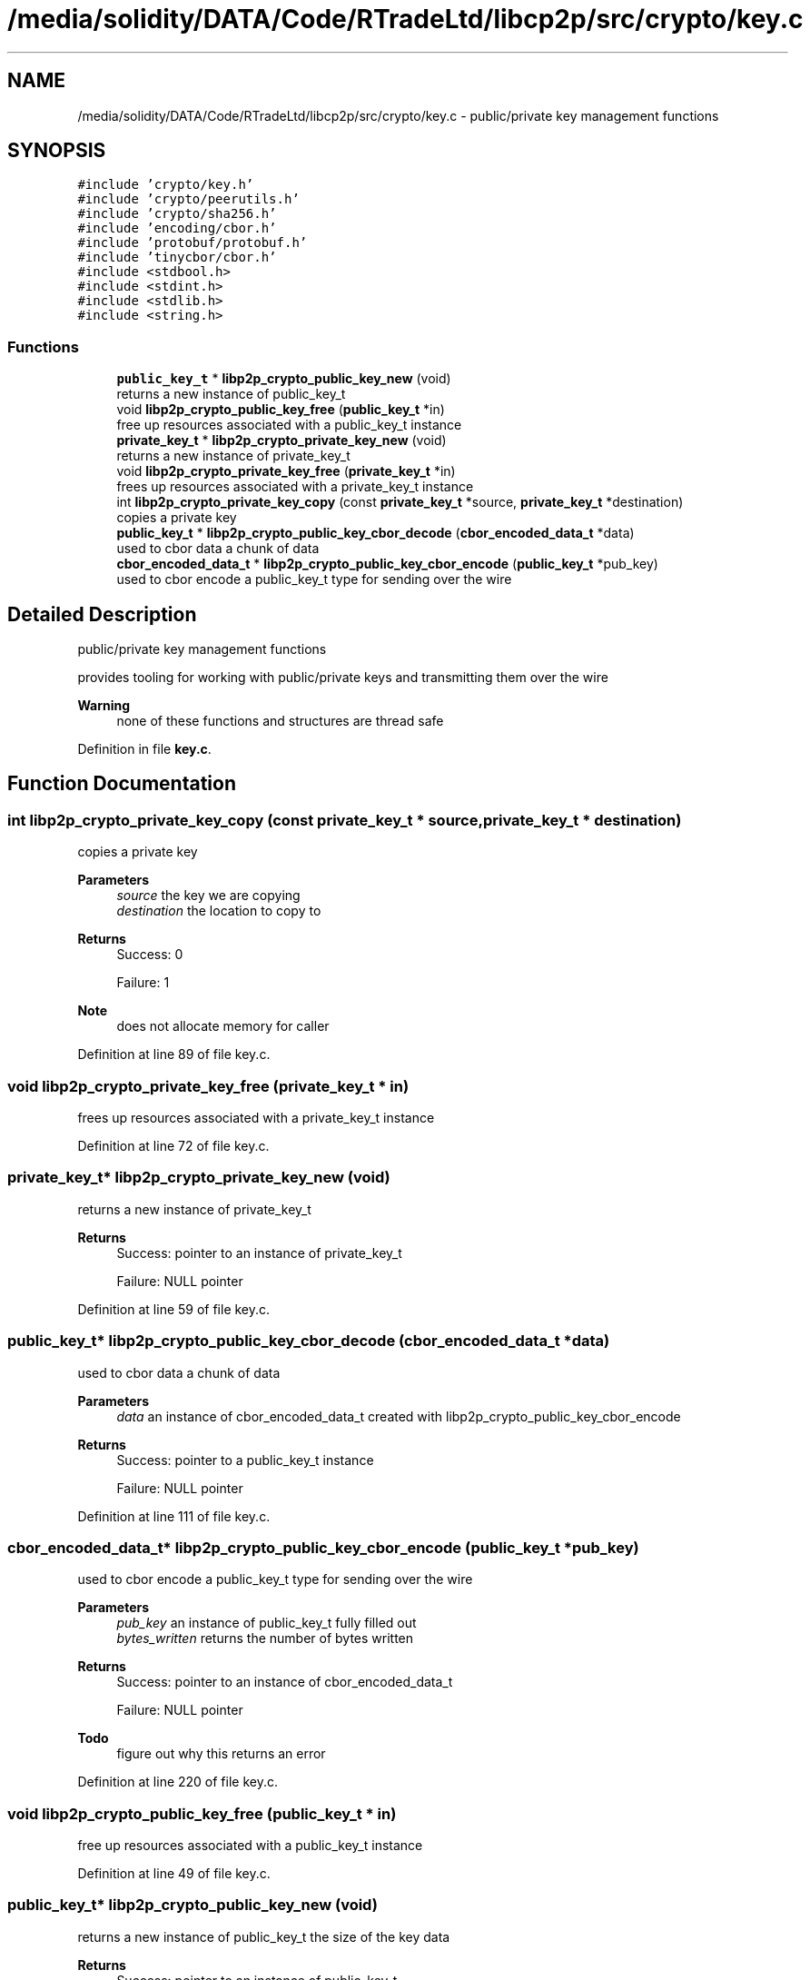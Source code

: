 .TH "/media/solidity/DATA/Code/RTradeLtd/libcp2p/src/crypto/key.c" 3 "Thu Aug 6 2020" "libcp2p" \" -*- nroff -*-
.ad l
.nh
.SH NAME
/media/solidity/DATA/Code/RTradeLtd/libcp2p/src/crypto/key.c \- public/private key management functions  

.SH SYNOPSIS
.br
.PP
\fC#include 'crypto/key\&.h'\fP
.br
\fC#include 'crypto/peerutils\&.h'\fP
.br
\fC#include 'crypto/sha256\&.h'\fP
.br
\fC#include 'encoding/cbor\&.h'\fP
.br
\fC#include 'protobuf/protobuf\&.h'\fP
.br
\fC#include 'tinycbor/cbor\&.h'\fP
.br
\fC#include <stdbool\&.h>\fP
.br
\fC#include <stdint\&.h>\fP
.br
\fC#include <stdlib\&.h>\fP
.br
\fC#include <string\&.h>\fP
.br

.SS "Functions"

.in +1c
.ti -1c
.RI "\fBpublic_key_t\fP * \fBlibp2p_crypto_public_key_new\fP (void)"
.br
.RI "returns a new instance of public_key_t "
.ti -1c
.RI "void \fBlibp2p_crypto_public_key_free\fP (\fBpublic_key_t\fP *in)"
.br
.RI "free up resources associated with a public_key_t instance "
.ti -1c
.RI "\fBprivate_key_t\fP * \fBlibp2p_crypto_private_key_new\fP (void)"
.br
.RI "returns a new instance of private_key_t "
.ti -1c
.RI "void \fBlibp2p_crypto_private_key_free\fP (\fBprivate_key_t\fP *in)"
.br
.RI "frees up resources associated with a private_key_t instance "
.ti -1c
.RI "int \fBlibp2p_crypto_private_key_copy\fP (const \fBprivate_key_t\fP *source, \fBprivate_key_t\fP *destination)"
.br
.RI "copies a private key "
.ti -1c
.RI "\fBpublic_key_t\fP * \fBlibp2p_crypto_public_key_cbor_decode\fP (\fBcbor_encoded_data_t\fP *data)"
.br
.RI "used to cbor data a chunk of data "
.ti -1c
.RI "\fBcbor_encoded_data_t\fP * \fBlibp2p_crypto_public_key_cbor_encode\fP (\fBpublic_key_t\fP *pub_key)"
.br
.RI "used to cbor encode a public_key_t type for sending over the wire "
.in -1c
.SH "Detailed Description"
.PP 
public/private key management functions 

provides tooling for working with public/private keys and transmitting them over the wire 
.PP
\fBWarning\fP
.RS 4
none of these functions and structures are thread safe 
.RE
.PP

.PP
Definition in file \fBkey\&.c\fP\&.
.SH "Function Documentation"
.PP 
.SS "int libp2p_crypto_private_key_copy (const \fBprivate_key_t\fP * source, \fBprivate_key_t\fP * destination)"

.PP
copies a private key 
.PP
\fBParameters\fP
.RS 4
\fIsource\fP the key we are copying 
.br
\fIdestination\fP the location to copy to 
.RE
.PP
\fBReturns\fP
.RS 4
Success: 0 
.PP
Failure: 1 
.RE
.PP
\fBNote\fP
.RS 4
does not allocate memory for caller 
.RE
.PP

.PP
Definition at line 89 of file key\&.c\&.
.SS "void libp2p_crypto_private_key_free (\fBprivate_key_t\fP * in)"

.PP
frees up resources associated with a private_key_t instance 
.PP
Definition at line 72 of file key\&.c\&.
.SS "\fBprivate_key_t\fP* libp2p_crypto_private_key_new (void)"

.PP
returns a new instance of private_key_t 
.PP
\fBReturns\fP
.RS 4
Success: pointer to an instance of private_key_t 
.PP
Failure: NULL pointer 
.RE
.PP

.PP
Definition at line 59 of file key\&.c\&.
.SS "\fBpublic_key_t\fP* libp2p_crypto_public_key_cbor_decode (\fBcbor_encoded_data_t\fP * data)"

.PP
used to cbor data a chunk of data 
.PP
\fBParameters\fP
.RS 4
\fIdata\fP an instance of cbor_encoded_data_t created with libp2p_crypto_public_key_cbor_encode 
.RE
.PP
\fBReturns\fP
.RS 4
Success: pointer to a public_key_t instance 
.PP
Failure: NULL pointer 
.RE
.PP

.PP
Definition at line 111 of file key\&.c\&.
.SS "\fBcbor_encoded_data_t\fP* libp2p_crypto_public_key_cbor_encode (\fBpublic_key_t\fP * pub_key)"

.PP
used to cbor encode a public_key_t type for sending over the wire 
.PP
\fBParameters\fP
.RS 4
\fIpub_key\fP an instance of public_key_t fully filled out 
.br
\fIbytes_written\fP returns the number of bytes written 
.RE
.PP
\fBReturns\fP
.RS 4
Success: pointer to an instance of cbor_encoded_data_t 
.PP
Failure: NULL pointer 
.RE
.PP

.PP
\fBTodo\fP
.RS 4
figure out why this returns an error 
.RE
.PP

.PP
Definition at line 220 of file key\&.c\&.
.SS "void libp2p_crypto_public_key_free (\fBpublic_key_t\fP * in)"

.PP
free up resources associated with a public_key_t instance 
.PP
Definition at line 49 of file key\&.c\&.
.SS "\fBpublic_key_t\fP* libp2p_crypto_public_key_new (void)"

.PP
returns a new instance of public_key_t the size of the key data
.PP
\fBReturns\fP
.RS 4
Success: pointer to an instance of public_key_t 
.PP
Failure: NULL pointer 
.RE
.PP

.PP
Definition at line 36 of file key\&.c\&.
.SH "Author"
.PP 
Generated automatically by Doxygen for libcp2p from the source code\&.
